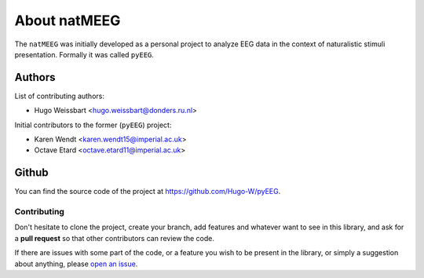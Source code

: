 About natMEEG
-------------

The ``natMEEG`` was initially developed as a personal project to analyze EEG data
in the context of naturalistic stimuli presentation. Formally it was called ``pyEEG``.

Authors
~~~~~~~

List of contributing authors:

- Hugo Weissbart <hugo.weissbart@donders.ru.nl>

Initial contributors to the former (``pyEEG``) project:

- Karen Wendt <karen.wendt15@imperial.ac.uk>
- Octave Etard <octave.etard11@imperial.ac.uk>

Github
~~~~~~

You can find the source code of the project at https://github.com/Hugo-W/pyEEG.

Contributing
''''''''''''

Don't hesitate to clone the project, create your branch, add features
and whatever want to see in this library, and ask for a **pull request** so
that other contributors can review the code.

If there are issues with some part of the code, or a feature you wish
to be present in the library, or simply a suggestion about anything, please `open an issue`_.

.. _open an issue : https:www.github.com/Hugo-W/pyEEG/issues
